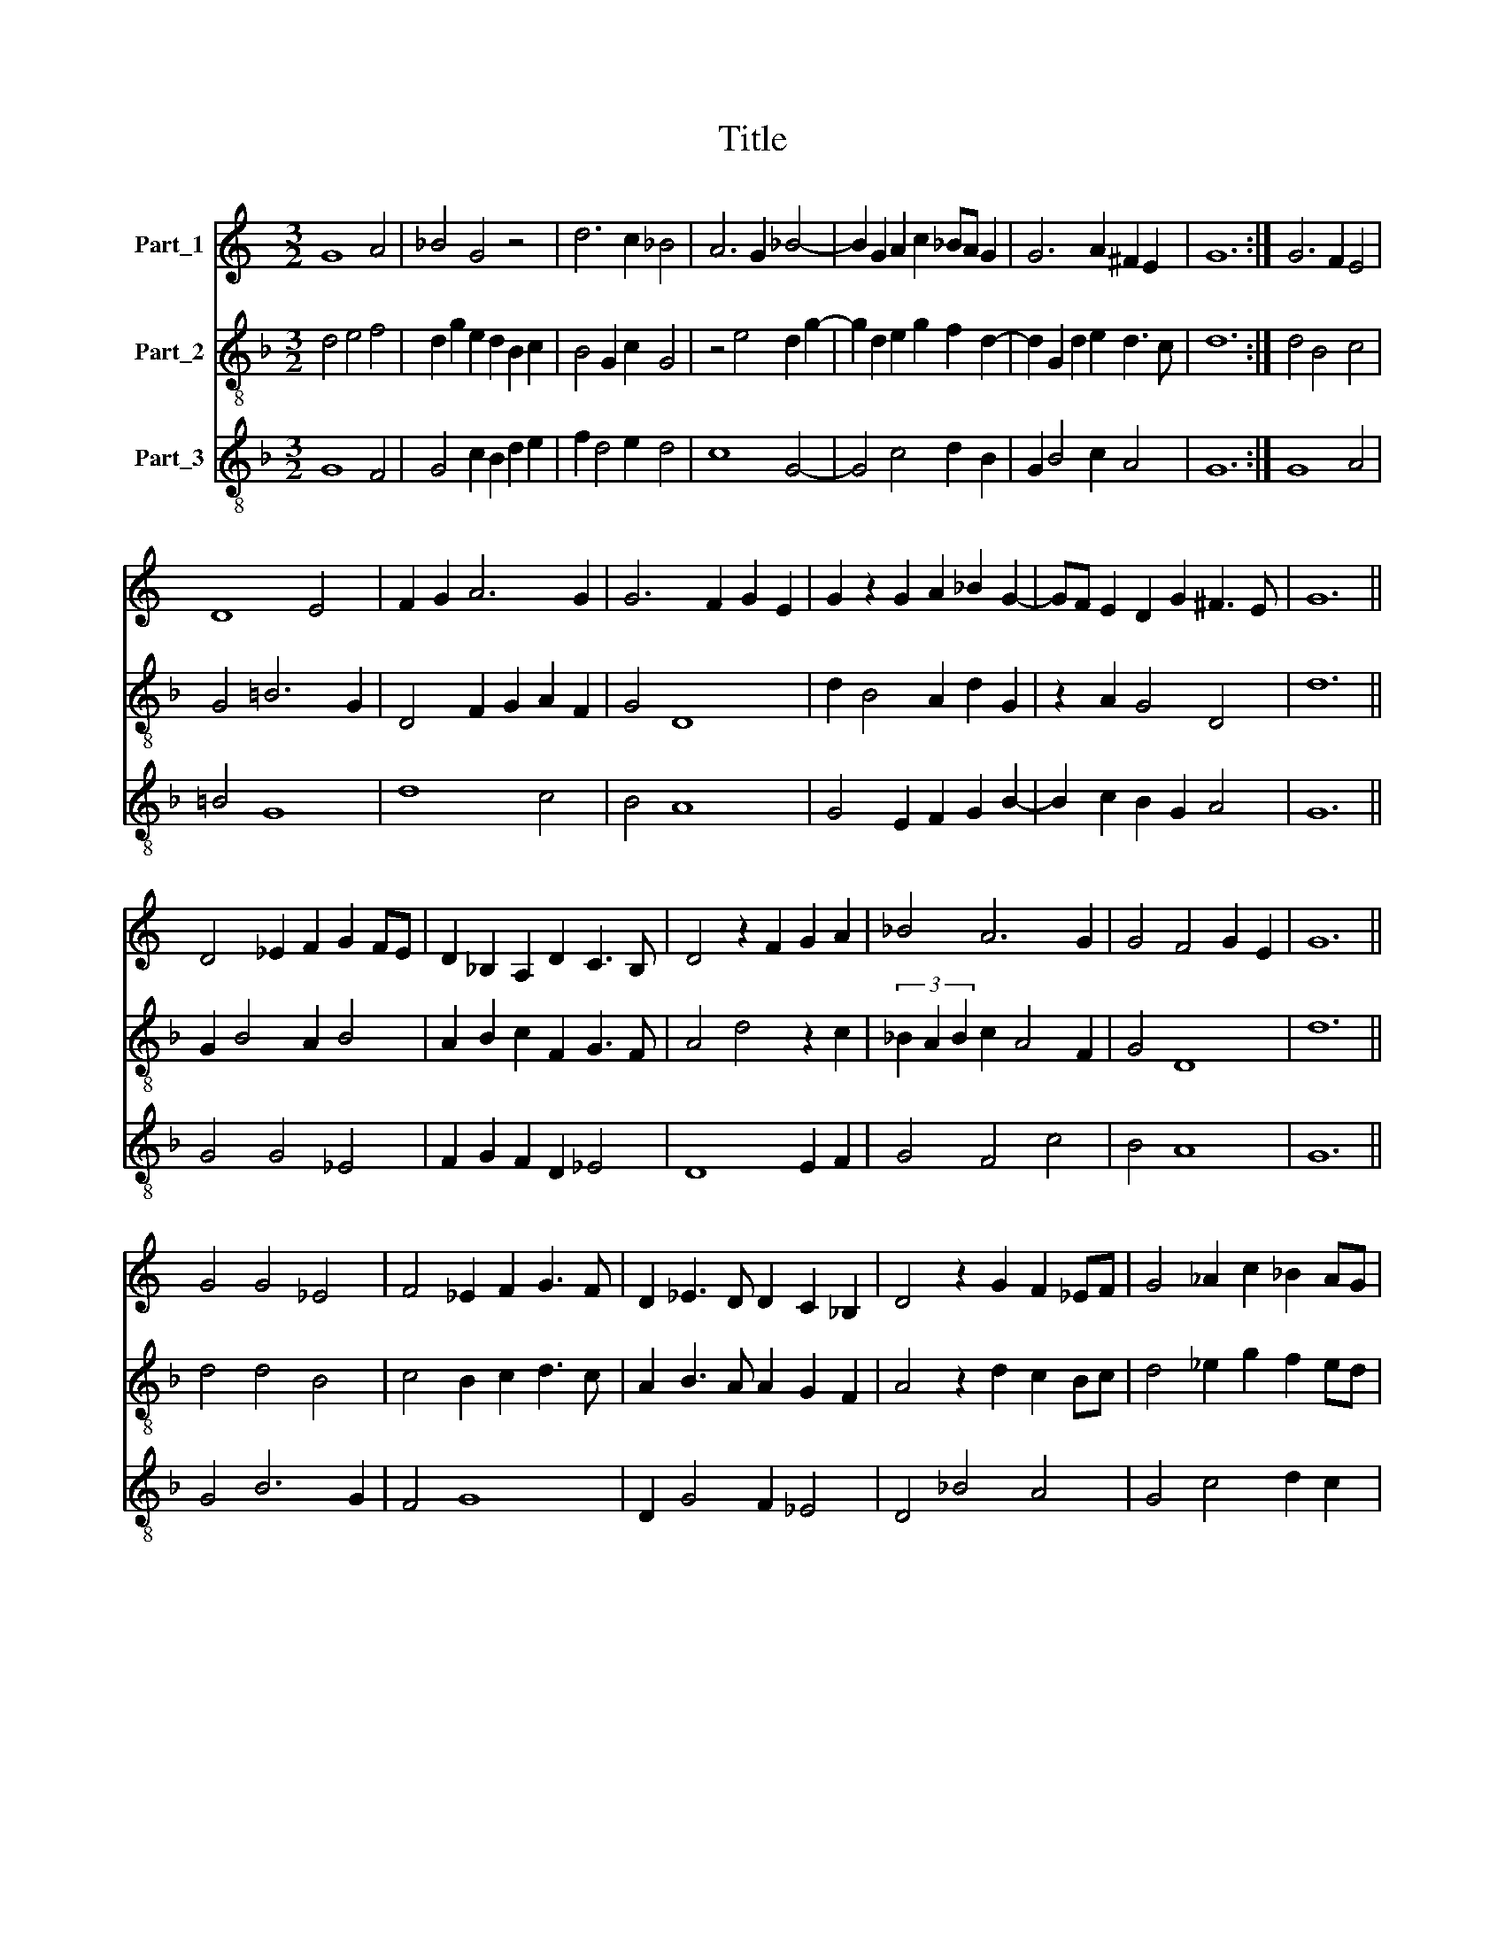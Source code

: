 X:1
T:Title
%%score 1 2 3
L:1/8
M:3/2
K:C
V:1 treble nm="Part_1"
V:2 treble-8 nm="Part_2"
V:3 treble-8 nm="Part_3"
V:1
 G8 A4 | _B4 G4 z4 | d6 c2 _B4 | A6 G2 _B4- | B2 G2 A2 c2 _BA G2 | G6 A2 ^F2 E2 | G12 :| G6 F2 E4 | %8
 D8 E4 | F2 G2 A6 G2 | G6 F2 G2 E2 | G2 z2 G2 A2 _B2 G2- | GF E2 D2 G2 ^F3 E | G12 || %14
 D4 _E2 F2 G2 FE | D2 _B,2 A,2 D2 C3 B, | D4 z2 F2 G2 A2 | _B4 A6 G2 | G4 F4 G2 E2 | G12 || %20
 G4 G4 _E4 | F4 _E2 F2 G3 F | D2 _E3 D D2 C2 _B,2 | D4 z2 G2 F2 _EF | G4 _A2 c2 _B2 AG | %25
 G6 _A2 F2 _E2 | G12 || G8 A4 | B2 A2 c2 B2 G4 | z4 d6 c2 | B4 G2 A2 c2 B2 | G6 A2 ^F3 E | %32
 G4 A6 G2 | E2 G4 F2 D2 F2 | E2 D4 E2 C2 B,2 | D4 z4 E4 | F2 G2 A4 F2 _B2 | A2 G4 G2 ^F2 E2 | %38
 G12 |] %39
V:2
[K:F] d4 e4 f4 | d2 g2 e2 d2 B2 c2 | B4 G2 c2 G4 | z4 e4 d2 g2- | g2 d2 e2 g2 f2 d2- | %5
 d2 G2 d2 e2 d3 c | d12 :| d4 B4 c4 | G4 =B6 G2 | D4 F2 G2 A2 F2 | G4 D8 | d2 B4 A2 d2 G2 | %12
 z2 A2 G4 D4 | d12 || G2 B4 A2 B4 | A2 B2 c2 F2 G3 F | A4 d4 z2 c2 | (3_B2 A2 B2 c2 A4 F2 | G4 D8 | %19
 d12 || d4 d4 B4 | c4 B2 c2 d3 c | A2 B3 A A2 G2 F2 | A4 z2 d2 c2 Bc | d4 _e2 g2 f2 ed | %25
 d6 _e2 c2 B2 | d12 || d4 e4 f4 | d2 c2 e3 f e4 | z4 f4 c4 | d2 e4 c4 =B2 | G2 A2 G4 D4 | d8 D4 | %33
 A2 z2 E2 D2 G2 c2 | B4 A4 G4 | z2 A2 d4 c3 A | D4 z2 A2 D2 G2 | A2 z2 G2 G2 D4 | d12 |] %39
V:3
[K:F] G8 F4 | G4 c2 B2 d2 e2 | f2 d4 e2 d4 | c8 G4- | G4 c4 d2 B2 | G2 B4 c2 A4 | G12 :| G8 A4 | %8
 =B4 G8 | d8 c4 | B4 A8 | G4 E2 F2 G2 B2- | B2 c2 B2 G2 A4 | G12 || G4 G4 _E4 | F2 G2 F2 D2 _E4 | %16
 D8 E2 F2 | G4 F4 c4 | B4 A8 | G12 || G4 B6 G2 | F4 G8 | D2 G4 F2 _E4 | D4 _B4 A4 | G4 c4 d2 c2 | %25
 B2 G2 B2 c2 A4 | G12 || G4 E2 G2 F3 E | G2 A4 G2 c4- | c4 _B4 A4 | G2 E4 F4 G2 | =B2 c2 B2 G2 A4 | %32
 G4 z4 d4 | c6 d2 B2 A2 | G4 D2 F2 E4 | D4 F2 G2 A4 | d4 ^c4 d4 | c2 B2 G2 B2 A4 | G12 |] %39

